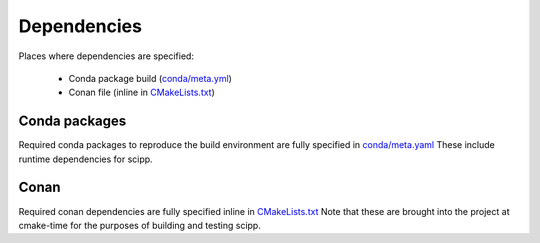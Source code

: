Dependencies
============

Places where dependencies are specified:

  - Conda package build (`conda/meta.yml <https://github.com/scipp/scipp/blob/main/conda/meta.yaml>`_)
  - Conan file (inline in `CMakeLists.txt <https://github.com/scipp/scipp/blob/main/lib/CMakeLists.txt>`_)

Conda packages
##############

Required conda packages to reproduce the build environment are fully specified in `conda/meta.yaml <https://github.com/scipp/scipp/blob/main/conda/meta.yaml>`_
These include runtime dependencies for scipp.
  
Conan
#####

Required conan dependencies are fully specified inline in `CMakeLists.txt <https://github.com/scipp/scipp/blob/main/lib/CMakeLists.txt>`_
Note that these are brought into the project at cmake-time for the purposes of building and testing scipp.
